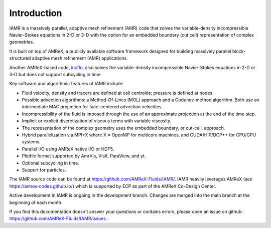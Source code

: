 Introduction
===================

IAMR is a massively parallel, adaptive mesh refinement (AMR) code that
solves the variable-density incompressible Navier-Stokes equations in 2-D or 3-D with the
option for an embedded boundary (cut cell) representation of complex geometries.

It is built on top of AMReX, a publicly available software framework designed for building
massively parallel block-structured adaptive mesh refinement (AMR)
applications.

Another AMReX-based code, `incflo <https://amrex-fluids.github.io/incflo/>`_, also solves the variable-density incompressible
Navier-Stokes equations in 2-D or 3-D but does not support subcycling in time.

Key software and algorithmic features of IAMR include:

* Fluid velocity, density and tracers are defined at cell centroids; pressure is defined at nodes.

* Possible advection algorithms: a Method-Of-Lines (MOL) approach and a Godunov-method algorithm. Both use an intermediate MAC projection for face-centered advection velocities.

* Incompressibility of the fluid is imposed through the use of an approximate projection at the end of the time step.

* Implicit or explicit discretization of viscous terms with variable viscosity.

* The representation of the complex geometry uses the embedded boundary, or cut-cell, approach.

* Hybrid parallelization via MPI+X where X = OpenMP for multicore machines, and CUDA/HIP/DCP++ for CPU/GPU systems.

* Parallel I/O using AMReX native I/O or HDF5.

* Plotfile format supported by AmrVis, VisIt, ParaView, and yt.

* Optional subcycling in time.

* Support for particles.

The IAMR source code can be found at https://github.com/AMReX-Fluids/IAMR/.
IAMR heavily leverages AMReX (see https://amrex-codes.github.io/) which is supported by
ECP as part of the AMReX Co-Design Center.

Active development in IAMR is ongoing in the development branch.
Changes are merged into the main branch at the beginning of each month.

If you find this documentation doesn't answer your questions or contains errors,
please open an issue on github: https://github.com/AMReX-Fluids/IAMR/issues .
